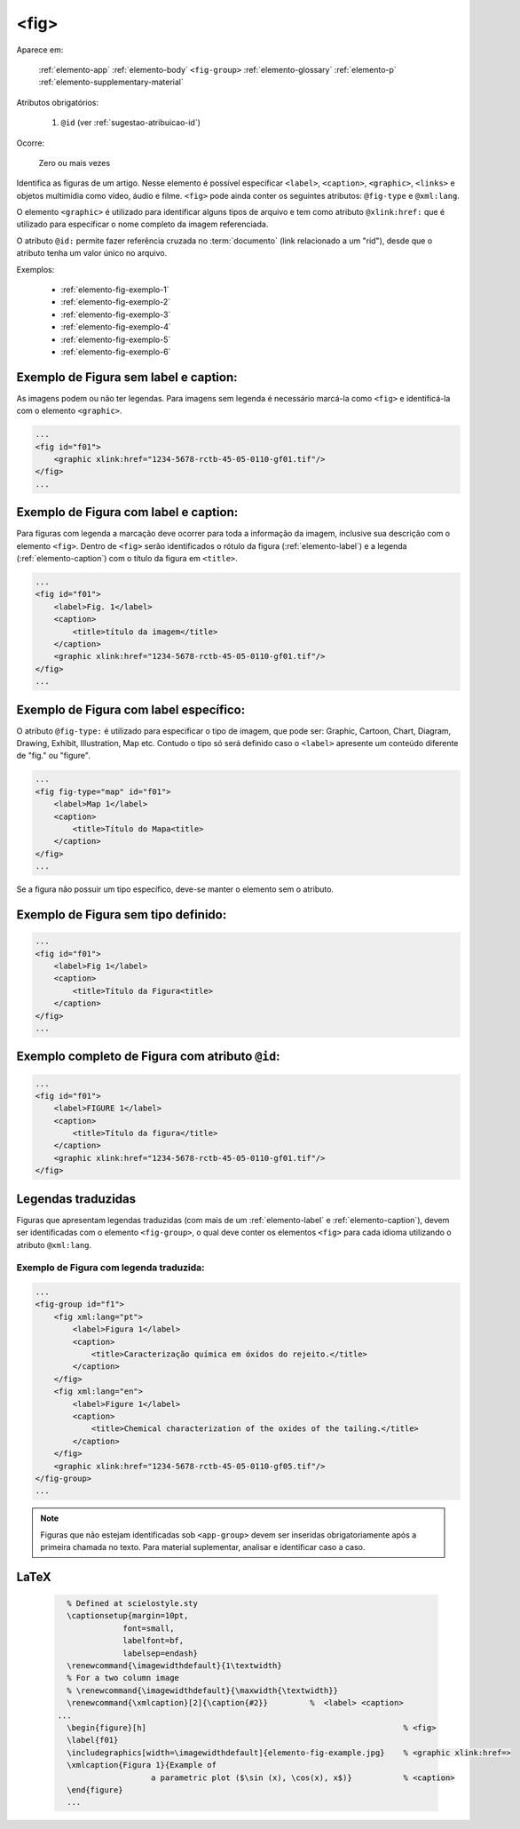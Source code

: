 .. _elemento-fig:

<fig>
=====

Aparece em:

  
  :ref:`elemento-app`
  :ref:`elemento-body`
  ``<fig-group>``
  :ref:`elemento-glossary`
  :ref:`elemento-p`
  :ref:`elemento-supplementary-material`


Atributos obrigatórios:

  1. ``@id`` (ver :ref:`sugestao-atribuicao-id`)

Ocorre:

  Zero ou mais vezes


Identifica as figuras de um artigo. Nesse elemento é possível especificar ``<label>``, ``<caption>``, ``<graphic>``, ``<links>`` e objetos multimídia como vídeo, áudio e filme.
``<fig>`` pode ainda conter os seguintes atributos: ``@fig-type`` e ``@xml:lang``.

O elemento ``<graphic>`` é utilizado para identificar alguns tipos de arquivo e tem como atributo ``@xlink:href:`` que é utilizado para especificar o nome completo da imagem referenciada.



O atributo ``@id:`` permite fazer referência cruzada no :term:`documento` (link relacionado a um "rid"), desde que o atributo tenha um valor único no arquivo.

Exemplos:

    * :ref:`elemento-fig-exemplo-1`
    * :ref:`elemento-fig-exemplo-2`
    * :ref:`elemento-fig-exemplo-3`
    * :ref:`elemento-fig-exemplo-4`
    * :ref:`elemento-fig-exemplo-5`
    * :ref:`elemento-fig-exemplo-6`



.. _elemento-fig-exemplo-1:

Exemplo de Figura sem label e caption:
--------------------------------------

As imagens podem ou não ter legendas. Para imagens sem legenda é necessário marcá-la como ``<fig>`` e identificá-la com o elemento ``<graphic>``.

.. code-block:: xml

    ...
    <fig id="f01">
        <graphic xlink:href="1234-5678-rctb-45-05-0110-gf01.tif"/>
    </fig>
    ...



.. _elemento-fig-exemplo-2:

Exemplo de Figura com label e caption:
--------------------------------------

Para figuras com legenda a marcação deve ocorrer para toda a informação da imagem, inclusive sua descrição com o elemento ``<fig>``. Dentro de ``<fig>`` serão identificados o rótulo da figura (:ref:`elemento-label`) e a legenda (:ref:`elemento-caption`) com o título da figura em ``<title>``.

.. code-block:: xml

    ...
    <fig id="f01">
        <label>Fig. 1</label>
        <caption>
            <title>título da imagem</title>
        </caption>
        <graphic xlink:href="1234-5678-rctb-45-05-0110-gf01.tif"/>
    </fig>
    ...


.. _elemento-fig-exemplo-3:

Exemplo de Figura com label específico:
---------------------------------------

O atributo ``@fig-type:`` é utilizado para especificar o tipo de imagem, que pode ser: Graphic, Cartoon, Chart, Diagram, Drawing, Exhibit, Illustration, Map etc. Contudo o tipo só será definido caso o ``<label>`` apresente um conteúdo diferente de "fig." ou "figure".

.. code-block:: xml

    ...
    <fig fig-type="map" id="f01">
        <label>Map 1</label>
        <caption>
            <title>Título do Mapa<title>
        </caption>
    </fig>
    ...

Se a figura não possuir um tipo específico, deve-se manter o elemento sem o atributo.


.. _elemento-fig-exemplo-4:

Exemplo de Figura sem tipo definido:
------------------------------------

.. code-block:: xml

    ...
    <fig id="f01">
        <label>Fig 1</label>
        <caption>
            <title>Título da Figura<title>
        </caption>
    </fig>
    ...


.. _elemento-fig-exemplo-5:

Exemplo completo de Figura com atributo ``@id``:
------------------------------------------------

.. code-block:: xml

    ...
    <fig id="f01">
        <label>FIGURE 1</label>
        <caption>
            <title>Título da figura</title>
        </caption>
        <graphic xlink:href="1234-5678-rctb-45-05-0110-gf01.tif"/>
    </fig>


.. _elemento-fig-traduzido:

Legendas traduzidas
-------------------

Figuras que apresentam legendas traduzidas (com mais de um :ref:`elemento-label` e :ref:`elemento-caption`), devem ser identificadas com o elemento ``<fig-group>``, o qual deve conter os elementos ``<fig>`` para cada idioma utilizando o atributo ``@xml:lang``.


.. _elemento-fig-exemplo-6:

Exemplo de Figura com legenda traduzida:
````````````````````````````````````````

.. code-block:: xml

    ...
    <fig-group id="f1">
        <fig xml:lang="pt">
            <label>Figura 1</label>
            <caption>
                <title>Caracterização química em óxidos do rejeito.</title>
            </caption>
        </fig>
        <fig xml:lang="en">
            <label>Figure 1</label>
            <caption>
                <title>Chemical characterization of the oxides of the tailing.</title>
            </caption>
        </fig>
        <graphic xlink:href="1234-5678-rctb-45-05-0110-gf05.tif"/>
    </fig-group>
    ...




.. note:: Figuras que não estejam identificadas sob ``<app-group>`` devem ser inseridas obrigatoriamente após a primeira chamada no texto. Para material suplementar, analisar e identificar caso a caso.

.. {"reviewed_on": "20160624", "by": "gandhalf_thewhite@hotmail.com"}


LaTeX
-----

  .. code-block:: tex
 
      % Defined at scielostyle.sty
      \captionsetup{margin=10pt,
                  font=small,
                  labelfont=bf,
                  labelsep=endash}
      \renewcommand{\imagewidthdefault}{1\textwidth}
      % For a two column image
      % \renewcommand{\imagewidthdefault}{\maxwidth{\textwidth}}
      \renewcommand{\xmlcaption}[2]{\caption{#2}}         %  <label> <caption>                                    
    ...
      \begin{figure}[h]                                                       % <fig>
      \label{f01}
      \includegraphics[width=\imagewidthdefault]{elemento-fig-example.jpg}    % <graphic xlink:href=>
      \xmlcaption{Figura 1}{Example of 
                        a parametric plot ($\sin (x), \cos(x), x$)}           % <caption>        
      \end{figure}
      ...

.. {"reviewed_on": "20161224", "by": "jorge@hedra.com.br"}



      